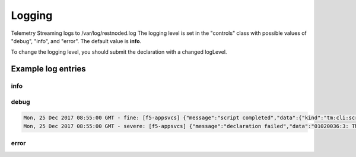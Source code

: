 Logging
=======

Telemetry Streaming logs to /var/log/restnoded.log
The logging level is set in the "controls" class with possible values of "debug", "info", and "error". The default value is **info**. 

.. code-block:: json
   :linenos:

    {
        "controls": {
            "class": "Controls",
            "logLevel": "info"
        }
    }

To change the logging level, you should submit the declaration with a changed logLevel.

Example log entries
-------------------

info
````

.. code-block:: bash
    Thu, 24 Jan 2019 02:20:19 GMT - info: [telemetry] Global logLevel set to 'info'
    Thu, 24 Jan 2019 02:20:19 GMT - info: [telemetry] Loading consumer specific plug-ins from ./consumers
    Thu, 24 Jan 2019 02:20:19 GMT - info: [telemetry] 0 consumer plug-in(s) loaded


debug
`````

.. code-block:: bash

  Mon, 25 Dec 2017 08:55:00 GMT - fine: [f5-appsvcs] {"message":"script completed","data":{"kind":"tm:cli:script:runstate","command":"run","name":"f5-appsvcs"}}
  Mon, 25 Dec 2017 08:55:00 GMT - severe: [f5-appsvcs] {"message":"declaration failed","data":"01020036:3: The requested node (/appsvcs_test_basic_ltm/1.0.113.10) was not found."}




.. code-block:: bash
   Thu, 24 Jan 2019 02:18:56 GMT - info: [telemetry] Global logLevel set to 'debug'
   Thu, 24 Jan 2019 02:18:56 GMT - finest: [telemetry] configWorker change event in consumers
   Thu, 24 Jan 2019 02:18:56 GMT - info: [telemetry] Loading consumer specific plug-ins from ./consumers
   Thu, 24 Jan 2019 02:18:56 GMT - finest: [telemetry] configWorker change event in eventListener
   Thu, 24 Jan 2019 02:18:56 GMT - finest: [telemetry] 0 event listener(s) listening
   Thu, 24 Jan 2019 02:18:56 GMT - finest: [telemetry] configWorker change event in systemPoller
   Thu, 24 Jan 2019 02:18:56 GMT - info: [telemetry] 0 consumer plug-in(s) loaded


error
`````
.. code-block:: bash
    Thu, 24 Jan 2019 02:22:03 GMT - info: [telemetry] Global logLevel set to 'error'
    Thu, 24 Jan 2019 02:22:08 GMT - severe: [telemetry] validateAndApply error: [{"keyword":"enum","dataPath":"['controls'].logLevel","schemaPath":"controls_schema.json#/allOf/0/then/properties/logLevel/enum","params":{"allowedValues":["debug","info","error"]},"message":"should be equal to one of the allowed values"}]
    Traceback:
    Error: [{"keyword":"enum","dataPath":"['controls'].logLevel","schemaPath":"controls_schema.json#/allOf/0/then/properties/logLevel/enum","params":{"allowedValues":["debug","info","error"]},"message":"should be equal to one of the allowed values"}]
        at validator.then.catch (/var/config/rest/iapps/f5-telemetry/nodejs/config.js:237:41)
        at <anonymous>
        at process._tickCallback (internal/process/next_tick.js:188:7)


